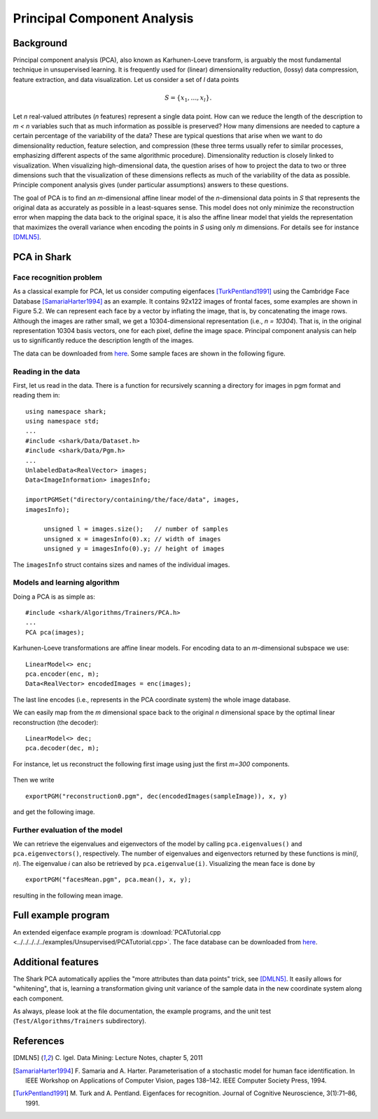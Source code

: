 ============================
Principal Component Analysis
============================

Background
----------

Principal component analysis (PCA), also known as Karhunen-Loeve
transform, is arguably the most fundamental technique in
unsupervised learning. It is frequently used for (linear)
dimensionality reduction, (lossy) data compression, feature
extraction, and data visualization.  Let us consider a set of *l* data
points


.. math ::
   S=\{x_1,\dots, x_l\} . 

Let *n* real-valued attributes 
(*n* features) represent a single data point. How can we reduce the
length of the description to *m < n* variables such that as much
information as possible is preserved? How many dimensions are needed
to capture a certain percentage of the variability of the data? These
are typical questions that arise when we want to do dimensionality
reduction, feature selection, and compression (these three terms
usually refer to similar processes, emphasizing different aspects of
the same algorithmic procedure). Dimensionality reduction is closely
linked to visualization. When visualizing high-dimensional data, the
question arises of how to project the data to two or three dimensions
such that the visualization of these dimensions reflects as much of
the variability of the data as possible.  Principle component analysis
gives (under particular assumptions) answers to these questions.


The goal of PCA is to find an *m*-dimensional affine linear model of
the *n*-dimensional data points in *S* that represents the original
data as accurately as possible in a least-squares sense.  This model
does not only minimize the reconstruction error when mapping the data
back to the original space, it is also the affine linear model that
yields the representation that maximizes the overall variance when
encoding the points in *S* using only *m* dimensions. For details see
for instance [DMLN5]_.


PCA in Shark
------------

Face recognition problem
^^^^^^^^^^^^^^^^^^^^^^^^

As a classical example for PCA, let us consider computing eigenfaces
[TurkPentland1991]_ using the Cambridge Face Database
[SamariaHarter1994]_ as an example. It contains 92x122 images of
frontal faces, some examples are shown in Figure 5.2. We can represent
each face by a vector by inflating the image, that is, by
concatenating the image rows. Although the images are rather small, we
get a 10304-dimensional representation (i.e., *n = 10304*). That is,
in the original representation 10304 basis vectors, one for each
pixel, define the image space. Principal component analysis can help
us to significantly reduce the description length of the images.

The data can be downloaded from `here <http://www.cl.cam.ac.uk/research/dtg/attarchive/facedatabase.html>`_.
Some sample faces are shown in the following figure.


.. figure:: ../images/faces.*
  :scale: 75 %
  :alt: plot of sample faces


Reading in the data
^^^^^^^^^^^^^^^^^^^

First, let us read in the data.  There is a function for recursively
scanning a directory for images in pgm format and reading them in: ::

   using namespace shark;
   using namespace std;
   ...
   #include <shark/Data/Dataset.h>
   #include <shark/Data/Pgm.h>
   ...
   UnlabeledData<RealVector> images;
   Data<ImageInformation> imagesInfo;

   importPGMSet("directory/containing/the/face/data", images,
   imagesInfo);

	unsigned l = images.size();   // number of samples
	unsigned x = imagesInfo(0).x; // width of images
	unsigned y = imagesInfo(0).y; // height of images

The ``imagesInfo`` struct contains sizes and names of the individual
images.

Models and learning algorithm
^^^^^^^^^^^^^^^^^^^^^^^^^^^^^
 
Doing a PCA is as simple as: ::

        #include <shark/Algorithms/Trainers/PCA.h>
	...
	PCA pca(images);
 
Karhunen-Loeve transformations are affine linear models.
For encoding data to an *m*-dimensional subspace we use: ::

	LinearModel<> enc;
	pca.encoder(enc, m);
	Data<RealVector> encodedImages = enc(images);

The last line encodes (i.e., represents in the PCA coordinate system)
the whole image database.

We can easily map from the *m* dimensional space back to the original
*n* dimensional space by the optimal linear reconstruction (the
decoder): ::

	LinearModel<> dec;
	pca.decoder(dec, m);

For instance, let us reconstruct the following first image using just the 
first *m=300* components.


.. figure:: ../images/face0.*
  :scale: 100 %
  :alt: first face in database

Then we write ::

        exportPGM("reconstruction0.pgm", dec(encodedImages(sampleImage)), x, y)

and get the following image.

.. figure:: ../images/reconstruction0.*
  :scale: 100 %
  :alt: reconstruction of first face using 300 components



Further evaluation of the model
^^^^^^^^^^^^^^^^^^^^^^^^^^^^^^^

We can retrieve the eigenvalues and eigenvectors of the model by
calling ``pca.eigenvalues()`` and ``pca.eigenvectors()``,
respectively.  The number of eigenvalues and eigenvectors returned by
these functions is min(*l*, *n*). The eigenvalue *i*  can also be
retrieved by ``pca.eigenvalue(i)``.  Visualizing the mean face is done
by ::

   exportPGM("facesMean.pgm", pca.mean(), x, y);

resulting in the following mean image.


.. figure:: ../images/facesMean.*
  :scale: 100 %
  :alt: reconstruction of first face using 200 components



Full example program
--------------------

An extended eigenface example program is :download:`PCATutorial.cpp <../../../../../examples/Unsupervised/PCATutorial.cpp>`.  The face database can be downloaded from
`here
<http://www.cl.cam.ac.uk/research/dtg/attarchive/facedatabase.html>`_.


Additional features
-------------------

The Shark PCA automatically applies the "more attributes than data
points" trick, see [DMLN5]_. It easily allows for "whitening", that
is, learning a transformation giving unit variance of the sample data
in the new coordinate system along each component.

As always, please look at the file documentation, the example
programs, and the unit test (``Test/Algorithms/Trainers``
subdirectory).



References
----------

.. [DMLN5] C. Igel. 
   Data Mining: Lecture Notes, chapter 5, 2011

.. [SamariaHarter1994] F. Samaria and A. Harter.  
   Parameterisation of a stochastic model for human face
   identification. In IEEE Workshop on Applications of Computer
   Vision, pages 138–142. IEEE Computer Society Press, 1994.

.. [TurkPentland1991] M. Turk and A. Pentland. Eigenfaces for
   recognition. Journal of Cognitive Neuroscience, 3(1):71–86, 1991.
